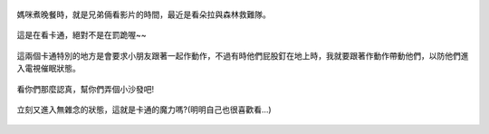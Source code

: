 .. title: 今日Photo Diary - 2013/06/27 (一)
.. slug: 20130627a
.. date: 20130802 10:40:47
.. tags: 生活日記
.. link: 
.. description: Created at 20130802 10:32:55
.. ===================================Metadata↑================================================
.. 記得加tags: 人生省思,流浪動物,生活日記,學習與閱讀,英文,mathjax,自由的程式人生,書寫人生,理財
.. 記得加slug(無副檔名)，會以slug內容作為檔名(html檔)，同時將對應的內容放到對應的標籤裡。
.. ===================================文章起始↓================================================
.. <body>

.. figure:: ../../../arch_2013/files_2013/Photo_Diary/20130627/800/01_800_P1180726.jpg
   :target: ../../../arch_2013/files_2013/Photo_Diary/20130627/800/01_800_P1180726.jpg
   :align: center

   媽咪煮晚餐時，就是兄弟倆看影片的時間，最近是看朵拉與森林救難隊。

.. TEASER_END


.. figure:: ../../../arch_2013/files_2013/Photo_Diary/20130627/800/02_800_P1180728.jpg
   :target: ../../../arch_2013/files_2013/Photo_Diary/20130627/800/02_800_P1180728.jpg
   :align: center

   這是在看卡通，絕對不是在罰跪喔~~


.. figure:: ../../../arch_2013/files_2013/Photo_Diary/20130627/800/03_800_P1180729.jpg
   :target: ../../../arch_2013/files_2013/Photo_Diary/20130627/800/03_800_P1180729.jpg
   :align: center

   這兩個卡通特別的地方是會要求小朋友跟著一起作動作，不過有時他們屁股釘在地上時，我就要跟著作動作帶動他們，以防他們進入電視催眠狀態。


.. figure:: ../../../arch_2013/files_2013/Photo_Diary/20130627/800/04_800_P1180733.jpg
   :target: ../../../arch_2013/files_2013/Photo_Diary/20130627/800/04_800_P1180733.jpg
   :align: center

   看你們那麼認真，幫你們弄個小沙發吧!


.. figure:: ../../../arch_2013/files_2013/Photo_Diary/20130627/800/05_800_P1180741.jpg
   :target: ../../../arch_2013/files_2013/Photo_Diary/20130627/800/05_800_P1180741.jpg
   :align: center

   立刻又進入無雜念的狀態，這就是卡通的魔力嗎?(明明自己也很喜歡看...)

.. </body>
.. <url>



.. </url>
.. <footnote>



.. </footnote>
.. <citation>



.. </citation>
.. ===================================文章結束↑/語法備忘錄↓====================================
.. 格式1: 粗體(**字串**)  斜體(*字串*)  大字(\ :big:`字串`\ )  小字(\ :small:`字串`\ )
.. 格式2: 上標(\ :sup:`字串`\ )  下標(\ :sub:`字串`\ )  ``去除格式字串``
.. 項目: #. (換行) #.　或是a. (換行) #. 或是I(i). 換行 #.  或是*. -. +. 子項目前面要多空一格
.. 插入teaser分頁: .. TEASER_END
.. 插入latex數學: 段落裡加入\ :math:`latex數學`\ 語法，或獨立行.. math:: (換行) Latex數學
.. 插入figure: .. figure:: 路徑(換):width: 寬度(換):align: left(換):target: 路徑(空行對齊)圖標
.. 插入slides: .. slides:: (空一行) 圖擋路徑1 (換行) 圖擋路徑2 ... (空一行)
.. 插入youtube: ..youtube:: 影片的hash string
.. 插入url: 段落裡加入\ `連結字串`_\  URL區加上對應的.. _連結字串: 網址 (儘量用這個)
.. 插入直接url: \ `連結字串` <網址或路徑>`_ \    (包含< >)
.. 插入footnote: 段落裡加入\ [#]_\ 註腳    註腳區加上對應順序排列.. [#] 註腳內容
.. 插入citation: 段落裡加入\ [引用字串]_\ 名字字串  引用區加上.. [引用字串] 引用內容
.. 插入sidebar: ..sidebar:: (空一行) 內容
.. 插入contents: ..contents:: (換行) :depth: 目錄深入第幾層
.. 插入原始文字區塊: 在段落尾端使用:: (空一行) 內容 (空一行)
.. 插入本機的程式碼: ..listing:: 放在listings目錄裡的程式碼檔名 (讓原始碼跟隨網站) 
.. 插入特定原始碼: ..code::python (或cpp) (換行) :number-lines: (把程式碼行數列出)
.. 插入gist: ..gist:: gist編號 (要先到github的gist裡貼上程式代碼) 
.. ============================================================================================

